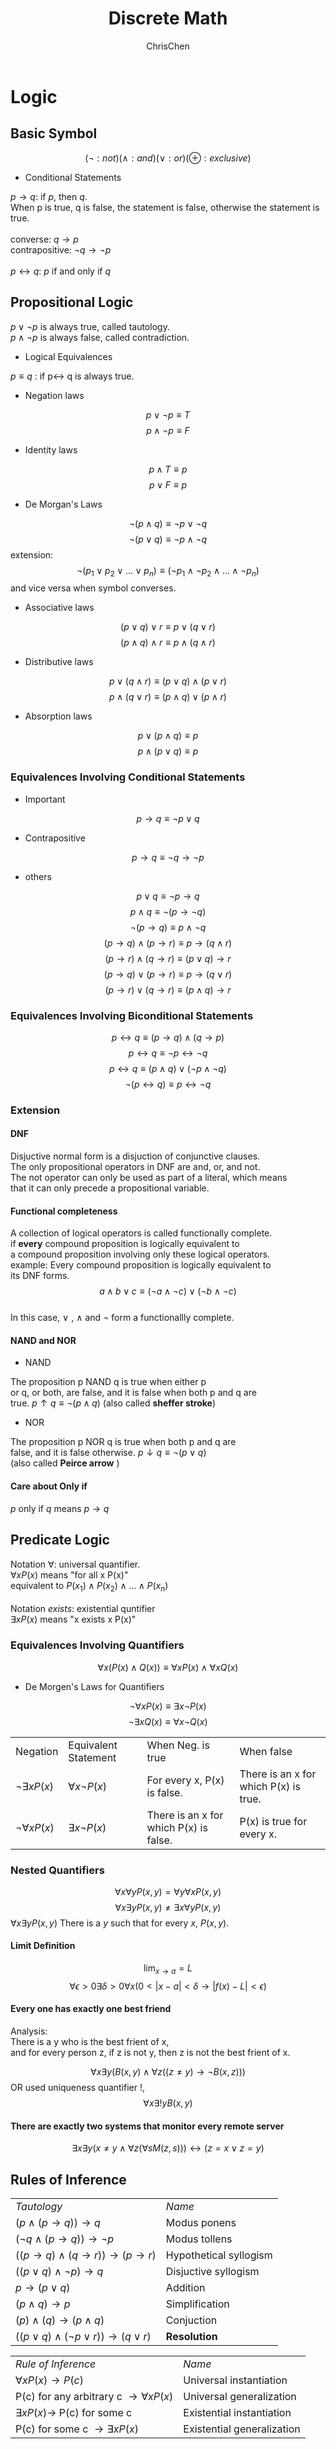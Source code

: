 #+TITLE: Discrete Math
#+KEYWORDS: math
#+OPTIONS: H:4 toc:2 num:4 ^:nil
#+LaTeX: t
#+LANGUAGE: en-US
#+AUTHOR: ChrisChen
#+EMAIL: ChrisChen3121@gmail.com
#+SELECT_TAGS: export
#+EXCLUDE_TAGS: noexport

* Logic
** Basic Symbol
$$(\lnot : not) (\land: and) (\lor: or) (\oplus: exclusive)$$
- Conditional Statements
#+BEGIN_VERSE
$p \to q$: if /p/, then /q/.
When p is true, q is false, the statement is false, otherwise the statement is true.

converse: $q \to p$
contrapositive: $\lnot{q} \to \lnot{p}$

$p\leftrightarrow{q}$: /p/ if and only if /q/
#+END_VERSE
** Propositional Logic
#+BEGIN_VERSE
$p\lor{\lnot{p}}$ is always true, called tautology.
$p\land{\lnot{p}}$ is always false, called contradiction.
#+END_VERSE
- Logical Equivalences
$p \equiv q$ :  if p\leftrightarrow q is always true.
- Negation laws
$$p \lor \lnot p \equiv T$$
$$p \land \lnot p \equiv F$$
- Identity laws
$$p \land T \equiv p$$
$$p \lor F \equiv p$$
- De Morgan's Laws
$$\lnot{(p\land{q})}\equiv\lnot{p}\lor\lnot{q}$$
$$\lnot{(p\lor{q})}\equiv\lnot{p}\land\lnot{q}$$
extension:
$$\lnot (p_1 \lor p_2 \lor ... \lor p_n) \equiv (\lnot p_1 \land \lnot p_2 \land ... \land \lnot p_n)$$
and vice versa when symbol converses.
- Associative laws
$$(p\lor q) \lor r \equiv p \lor (q \lor r)$$
$$(p\land q) \land r \equiv p\land (q \land r)$$
- Distributive laws
$$p\lor{(q\land{r})}\equiv{(p\lor{q})\land(p\lor{r})}$$
$$p\land{(q\lor{r})}\equiv{(p\land{q})\lor(p\land{r})}$$
- Absorption laws
$$p \lor (p \land q)\equiv p$$
$$p \land (p \lor q)\equiv p$$
*** Equivalences Involving Conditional Statements
- Important
$$p \to q \equiv \lnot p \lor q$$
- Contrapositive
$$p \to q \equiv \lnot q \to \lnot p$$
- others
$$p \lor q \equiv \lnot p \to q$$
$$p \land q \equiv \lnot (p \to \lnot q)$$
$$\lnot (p \to q) \equiv p \land \lnot q$$
$$(p \to q) \land (p \to r) \equiv p \to (q \land r)$$
$$(p \to r) \land (q \to r) \equiv (p \lor q) \to r$$
$$(p \to q) \lor (p \to r) \equiv p \to (q \lor r)$$
$$(p \to r) \lor (q \to r) \equiv (p \land q) \to r$$
*** Equivalences Involving Biconditional Statements
$$p \leftrightarrow q \equiv (p \to q) \land (q \to p)$$
$$p \leftrightarrow q \equiv \lnot p \leftrightarrow \lnot q$$
$$p \leftrightarrow q \equiv (p \land q) \lor (\lnot p \land \lnot q)$$
$$\lnot (p \leftrightarrow q) \equiv p \leftrightarrow \lnot q$$
*** Extension
**** DNF
#+BEGIN_VERSE
Disjuctive normal form is a disjuction of conjunctive clauses.
The only propositional operators in DNF are and, or, and not.
The not operator can only be used as part of a literal, which means
that it can only precede a propositional variable.
#+END_VERSE
**** Functional completeness
#+BEGIN_VERSE
A collection of logical operators is called functionally complete.
if *every* compound proposition is logically equivalent to
a compound proposition involving only these logical operators.
example: Every compound proposition is logically equivalent to
its DNF forms.
$$a \land b \lor c \equiv (\lnot a \land \lnot c)\lor ( \lnot b \land \lnot c)$$
In this case, $\lor$ , $\land$ and $\lnot$ form a functionallly complete.
#+END_VERSE
**** NAND and NOR
- NAND
#+BEGIN_VERSE
The proposition p NAND q is true when either p
or q, or both, are false, and it is false when both p and q are
true.  $p \uparrow q \equiv \lnot (p \land q)$ (also called *sheffer stroke*)
#+END_VERSE
- NOR
#+BEGIN_VERSE
The proposition p NOR q is true when both p and q are
false, and it is false otherwise.  $p \downarrow q \equiv \lnot (p \lor q)$
(also called *Peirce arrow* )
#+END_VERSE

**** Care about *Only if*
/p/ only if /q/ means $p\to q$
** Predicate Logic
#+BEGIN_VERSE
Notation $\forall$: universal quantifier.
$\forall xP(x)$ means "for all x P(x)"
equivalent to $P(x_1) \land P(x_2) \land ... \land P(x_n)$

Notation $exists$: existential quntifier
$\exists xP(x)$ means "x exists x P(x)"
#+END_VERSE
*** Equivalences Involving Quantifiers
$$\forall x(P(x)\land Q(x)) \equiv \forall xP(x)\land \forall xQ(x)$$
- De Morgen's Laws for Quantifiers
$$\lnot \forall xP(x) \equiv \exists x \lnot P(x)$$
$$\lnot \exists x Q(x) \equiv \forall x \lnot Q(x)$$
| Negation              | Equivalent Statement   | When Neg. is true                      | When false                            |
| $\lnot \exists xP(x)$ | $\forall x \lnot P(x)$ | For every x, P(x) is false.            | There is an x for which P(x) is true. |
| $\lnot \forall xP(x)$ | $\exists x \lnot P(x)$ | There is an x for which P(x) is false. | P(x) is true for every x.             |
*** Nested Quantifiers
$$\forall x \forall y P(x, y) = \forall y \forall x P(x, y)$$
$$\forall x \exists y P(x, y) \ne \exists x \forall y P(x, y)$$
$\forall x \exists y P(x, y)$ There is a $y$ such that for every $x$, $P(x, y)$.
**** Limit Definition
$$\lim_{x \to a} = L$$
$$\forall \epsilon>0\exists \delta > 0 \forall x(0<|x-a|<\delta \to |f(x)-L|<\epsilon) $$
**** Every one has exactly one best friend
#+BEGIN_VERSE
Analysis:
There is a y who is the best frient of x,
and for every person z, if z is not y, then z is not the best frient of x.
#+END_VERSE
$$\forall x\exists y (B(x, y) \land \forall z  ((z\neq y)\to \lnot B(x, z)))$$
OR used uniqueness quantifier !,
$$\forall x \exists !y B(x, y)$$
**** There are exactly two systems that monitor every remote server
$$\exists x \exists y (x\neq y \land \forall z (\forall s M(z, s))) \leftrightarrow  (z=x\lor z=y)$$
** Rules of Inference
| /Tautology/                                      | /Name/ |
| $(p\land(p \to q)) \to q$                        | Modus ponens           |
| $(\lnot q \land (p\to q)) \to \lnot p$           | Modus tollens          |
| $((p\to q)\land (q\to r)) \to (p \to r)$         | Hypothetical syllogism |
| $((p\lor q) \land \lnot p)\to q$                 | Disjuctive syllogism   |
| $p \to (p\lor q)$                                | Addition               |
| $(p \land q) \to p$                              | Simplification         |
| $(p) \land (q) \to (p \land q)$                  | Conjuction             |
| $((p\lor q)\land(\lnot p \lor r)) \to (q\lor r)$ | *Resolution*           |

| /Rule of Inference/                          | /Name/                     |
| $\forall xP(x) \to P(c)$                     | Universal instantiation    |
| P(c) for any arbitrary c $\to \forall xP(x)$ | Universal generalization   |
| $\exists xP(x) \to$ P(c) for some c          | Existential instantiation  |
| P(c) for some c $\to \exists xP(x)$          | Existential generalization |

**** Two Fallacies
#+BEGIN_VERSE
Fallacy of affirming the conclusion
$((p\to q)\land q) \to p$ is not a tautology. (when p is false, q is true)

Fallacy of denying the hypothesis
$((p\to q)\land \lnot p$ is not a tautology. (when p is false, q is true)
#+END_VERSE
** Proof Methods and Strategy
*** Basic(prove $p\to q$ is true)
**** Direct Proofs
Assume p is true, use p to prove q is true, then the theorem is true.
**** Proof by Contraposition
Assume $\lnot q$ is true, prove $\lnot p$ is true, then the theorem is true.
**** Vacuous Proof
When we know p is false, we can quickly get $p \to q$ is true.
**** Trivial Proof
When we know q is true, we can quickly get $p \to q$ is true.
*** Proofs by Contradiction
- prove p is true
#+BEGIN_VERSE
We want to prove p is true,
If we can find a contradiction q(q is always false), such that $\lnot p \to q$ is true.
then p is true.
Simple Explanation: $(\lnot q) \land (\lnot p \to q) \to p$
Simple contradiction: $r\land \lnot r$
Steps:
 1 get $\lnot p$
 2 find some argument $\lnot p \to q$ (q is a contradiction)
#+END_VERSE
- prove $p\to q$ is true
 1) first get the negation $\lnot(p\to q)$
 2) we know $\lnot(p\to q) \equiv p\land \lnot q$ , so $\lnot (p \to q) \to p\land \lnot q$
 3) if we can prove $p\land \lnot q$ is always false, then $p\to q$ is true.
  - Note that: prove $p$ and $\lnot q$ can not be both true.(If we can prove $\lnot q \to \lnot p$ )(Proof by Contraposition)
- prove several proposition are equivalent
$$p_1\leftrightarrow p_2 \leftrightarrow ... \leftrightarrow p_n$$
One way to prove:
$$\equiv (p_1\to p_2)\land(p_2\to p_3)\land ... \land (p_n \to p_1)$$
**** A Nonconstructive Existence Proof
#+BEGIN_VERSE
Show that there exist irrational  numbers  x and y  such that $x^y$ is rational.
Let $x=\sqrt 2, y=\sqrt 2$ , then $x^y = \sqrt2^\sqrt2$ ,  if $\sqrt2^\sqrt2$ is rational, argument is true.
Otherwise let $x=\sqrt2^\sqrt2, y= \sqrt 2$, then $x^y = 2$ is a rational number.
So, either these two pairs have the desired property.
#+END_VERSE
**** Uniqueness Proofs
1) Prove the existence of x.
2) If $y\neq x$ ,then y does not have the desired property.
Note that, the following is these argument discribed by statement:
$$\exists x(P(x)\land \forall y(y\neq x \to \lnot P(y)))$$
**** Fun Open Problem
Fermat's last theorem, The 3x+1 Conjecture.
** Puzzles
*** Q1
#+BEGIN_VERSE
Each inhabitant of a remote village always tells the truth
or always lies. A villager will give only a“Yes”or a“No”
response to a question a tourist asks. Suppose you are a
tourist visiting this area and come to a fork in the road.
One branch leads to the ruins you want to visit; the other
branch leads deep into the jungle. A villager is standing
at the fork in the road.What one question can you ask the
villager to determine which branch to take?

A: If I were to ask you whether the right branch
leads to the ruins, would you answer yes?
#+END_VERSE
*** Q2
#+BEGIN_VERSE
The nth statement in a list of 100 statements is“Exactly
n of the statements in this list are false.”
a) What conclusions can you draw from these state-
ments?
b) Answer part (a) if the nth statement is “At least n of
the statements in this list are false.”
c) Answer part (b) assuming that the list contains 99
statements.

Answer:
a) All statements are mutually exclusive. It means at most 1 statement is true.
    If 0 statement is true, then 100th says "all 100 statements are false" which is a true statement.
    This lead to a parabox.
    If 1 statement is true, then 99 statements are false. 99th statement fits this situation.

b) if n+1 is true, then n is true. We need to find the boundary.
    Assume n is true and n+1 is false. The statements from n+1 to 100 are false.
    So we get the inequality, $100-n \ge  n$ and $100-(n+1) < n$.
    Solution: $49.5 < n \le 50$

c) Same as Question b). Get solution $49.5 < n \le 49.5$. Lead to a parabox.
    For the confused case, let 49th statement be true and 50th statement be false.
    50th statement's complement: Less than n of the statements are false.
    But if 50th is false, then the count of false statements is 50.
#+END_VERSE
*** Q3
  Albert Einstein
* Basic Structures
** Set
*** Definitions
- A set is an unordered collection of objects.
- Set *A* = *B* when $\forall x (x \in A) \leftrightarrow (x\in B)$ .
- Set *A* is a subset of *B*. $A\subseteq B$ . $\forall x (x \in A  \to x\in B)$
- $\forall S (\emptyset \subseteq S) \land (S\subseteq S)$
- Set *A* is a proper subset of *B*. $A\subset B$ . $\forall x (x \in A \to x\in B)\land \exists x (x\in B \land x\notin A)$
**** Other Notes
- A empty set(null set) is denoted by $\emptyset$
- These's difference between $\emptyset$ and $\{\emptyset\}$ . Be careful.
*** Operations
**** Basic
- $A\cup B = \{x|x\in A\lor x\in B\}$
- $A\cap B = \{x|x\in A\land x\in B\}$
- $A-B = \{x | x \in A \land x \notin B\}$
- $\overline A = \{x\in U | x\notin A\}$
- Some identities
| Identity                                            | Name              |
| $A\cup (B \cap C) = (A\cup B) \cap (A\cup C)$       | Distributive laws |
| $\overline A \cap B = \overline A \cup \overline B$ | De Morgan's laws  |
| $A\cup (A \cap B) = A$                              | Absorption laws   |
- $A_1 \cup A_2 \cup ... \cup A_n = \bigcup_{i=1}^n A_i$
- $A_1 \cap A_2 \cup ... \cap A_n = \bigcap_{i=1}^n A_i$
**** Extended
- $x\in U = T \ x\in \emptyset = F$
- $x\notin A = \lnot(x\in A)$
- if $A\cap B = \emptyset$ , these two sets are called /disjoint/
- $|A\cup B| = |A| + |B| - |A\cap B|$
- $A-B=A\cap\overline B$
- $A\oplus B = \{x|(x\in A \lor x\in B) \land (x\notin {A\cap B}\})$
** Functions
- Definition
#+BEGIN_VERSE
Let A and B be nonempty sets. A function /f/ from A to B is an assignment of
exactly one element of B to each element of A . We write f(a)=b if b is the
unique element of B assigned by the function /f/ to the element a of A . If /f/
is a function from A to B , we write *f: A\to B*
#+END_VERSE
- Inverse Func

  if $f(a) = b$ (f needs to be bijection), then $f^{-1}(b) = a$ is its inverse func.

- Compositions of Func

  $(f \circ g)(a) = f(g(a))$

*** Definitions
- $(f_1+f_2)(x) = f_1(x)+f_2(x)$
- $(f_1f_2)(x) = f_1(x)f_2(x)$
- /f/ is *injection* or *one-to-one* : $\forall a \forall b( a\neq b \to f(a)\neq f(b) )$
- /f/ is increasing: $\forall a \forall b( a < b\to f(a)\le f(b) )$

  - strictly increasing: $\forall a \forall b( a < b \to f(a) < f(b) )$
  - others: decreasing and strictly decreasing.

- /f/ is *surjection* or *onto* : $\forall b \exists a (f(a) = b)$
- /f/ is *bijection* or *one-to-one correspondence*, aslo called *invertible* : means one-to-one and onto.
- Suppose that /f/ is a func from a set A to itself. If A is finite, then f is one-to-one if and only if it is onto.
*** floor & ceiling
- floor: $\lfloor x \rfloor$ assigns to the largest integer that is less than or equal to x.
- ceiling: $\lceil x \rceil$ assigns to the smallest integer that is greater than or equal to x.
#+CAPTION: Properties of Floor&Ceiling(n: int x: real num)
| (1a) $\lfloor x \rfloor = n$ if and only if $n\le x < n+1$ |
| (1b) $\lceil x \rceil = n$ if and only if $n-1 < x\le n$   |
| (1c) $\lfloor x \rfloor = n$ if and only if $x-1 < n\le x$ |
| (1d) $\lceil x \rceil = n$ if and only if $x\le n < x+1$   |
| (2) $x-1<\lfloor x \rfloor \le x \le \lceil x\rceil < x+1$ |
| (3a) $\lfloor -x \rfloor = -\lceil x \rceil$               |
| (3b) $\lceil -x \rceil = -\lfloor x \rfloor$               |
| (4a) $\lfloor x+n \rfloor = \lfloor x \rfloor +n$          |
| (4b) $\lceil x+n \rceil = \lceil x \rceil + n$             |
#+BEGIN_VERSE
A useful approach for considering statements about the floor function is
to let $x = n + \epsilon$ where n is int, $\epsilon$ is a real number and
$0\le \epsilon < 1$
#+END_VERSE

*** Inverse Image
#+BEGIN_VERSE
Let f be the function from Set A to Set B.
S be the subset of B.Inverse Image:
#+END_VERSE
$$f^{-1}[S] = \{a \in A | f(a) \in S\}$$
** Sequences
*** Defintion
Sequences are ordered lists of elements

*** Recurrence Relation
#+BEGIN_VERSE
A recurrence relation for the sequence $\{a_n\}$ is
an equation that expresses $a_n$ in terms of one
or more of the previous terms of the sequence.
#+END_VERSE

- Solve the Recurrence Relation
  #+BEGIN_VERSE
  To solve the recurrence relation, we need to find the
  explicit formula, like: $a_n=3n$ called a *closed formula* .
  This is the solution of $a_n =2a_{n-1} - a_{n-2}$ .42

  One way to solve the recurrence relation is called *iteration* .
  It also include two ways: *forward substitution* and *backward substitution* .
  #+END_VERSE

- *forward substitution*
$$\begin{array}{lcl}
a_n & = & a_{n-1} + 3 \\
a_1 & = & 2 \\
a_2 & = & 2+3 \\
a_3 & = & (2+3) + 3 = 2 + 3\cdot 2\\
a_4 & = & (2+3\cdot 2) + 3 = 2 + 3\cdot 3\\
\dots \\
a_n & = & a_{n-1} + 3 =(2+3\cdot(n-2)) = 2 + 3\cdot(n-1)
\end{array}$$

- *backward substitution*
$$\begin{align*}
a_n & = a_{n-1} + 3 \\
& = (a_{n-2} + 3) + 3 = a_{n-2}+3\cdot 2 \\
& = (a_{n-3} + 3) + 3 = a_{n-3} + 3\cdot 3 \\
& \dots \\
& = a_2 + 3(n-2) \\
& = (a_1+3) + 3(n-2) \\
& = 2+3\cdot(n-1)
\end{align*}$$

*** Useful Sequences
| nth Term | First 10 Terms                                  |
|----------+-------------------------------------------------|
| $n^2$    | 1,4,9,16,25,36,49,64,81,100, ...                |
| $n^3$    | 1,9,27,64,125,216,343,512,729,1000, ...         |
| $n^4$    | 1,16,81,256,625,1296,2401,4096,6561,10000, ...  |
| $2^n$    | 2,4,8,16,32,64,128,256,512,1024, ...            |
| $3^n$    | 3,9,27,81,243,729,2187,6561,19683,59049, ...    |
| $n!$     | 1,2,6,24,120,720,5054,40320,362880,3628800, ... |
| $f_n$    | 1,1,2,3,5,8,13,21,34,55,89, ...                 |

*** Summations
| Sum                                   | Closed Form                       |
|---------------------------------------+-----------------------------------|
| $\sum_{k=0}^n ar^k(r\neq 0)$          | $\frac{ar^{n+1}-a}{r-1}, r\neq 1$ |
| $\sum_{k=1}^n k$                      | $\frac{n(n+1)}{2}$                |
| $\sum_{k=1}^n k^2$                    | $\frac{n(n+1)(2n+1)}{6}$          |
| $\sum_{k=1}^n k^3$                    | $\frac{n^2(n+1)^2}{4}$            |
| $\sum_{k=0}^{\infty} x^k$ (-1<x<1)    | $\frac{1}{1-x}$                   |
| $\sum_{k=1}^{\infty} kx^k-1$ (-1<x<1) | $\frac{1}{(1-x)^2}$               |

$\sum_{j=1}^n(a_j - a_{j-1}) = a_n - a_0$, this type of sum is called *telescoping*.

*** Cardinality
**** Definition 1
#+BEGIN_VERSE
Sets A and B have the same /cardinality/ if and only if
there is a one-to-one corespondence from A to B. We write
$|A|=|B|$
#+END_VERSE

**** Definition of countable set
#+BEGIN_VERSE
A set that is either finite or has the same cardinality
as the set of positive integers is called countable.

Infinite set S is countable, we denote the cardinality of
S by $|S|=ℵ_0$, and say that S has cardinality “aleph null.”

Simple way: An infinite set is countable if and only if it
is possible to list the elements of the set in a sequence
(indexed by the positive integers $a_n=f(n)$)
#+END_VERSE

**** Method to Prove Uncountable Set
The method called /Cantor diagonalization argument/
**** Theorem
- If A and B are countable sets, then $A\cup B$ is also countable.
- SCHRÖDER-BERNSTEIN THEOREM
#+BEGIN_VERSE
If A and B are sets with $|A|\leq |B|$ and $|B| \leq |A|$
then $|A| = |B|$. In other words, if there are one-to-one functions f
from A to B and g from B to A, then there is a one-to-one correspondence
between A and B.
#+END_VERSE
** Matrix
*** Definition
$$A= \begin{bmatrix}
a_{11} & a_{12} & \cdots & a_{1n} \\
a_{21} & a_{22} & \cdots & a_{2n} \\
\vdots & \vdots & \vdots & \vdots \\
a_{m1} & a_{m2} & \cdots & a_{mn} \\
\end{bmatrix}$$
We can write it to $A=[a_{ij}]$.
*** Arithmetic
- Sum
  $$A+B=[a_{ij}+b_{ij}]$$

- Product
  Let A be a $m\times k$ matrix, B be a $k\times n$ matrix
  $$AB=[c_{ij}]$$
  $$c_{ij}=a_{i1}b_{1j}+a_{i2}b_{2j}+ \cdots +a_{ik}b_{kj}$$

  - Not commutative: *AB* and *BA* are not same.
  - Associative: *A(BC)* and *(AB)C* are the same.

    Note that: Different picks on matrix-chain multiplication takes different steps

*** Transpose
  #+BEGIN_VERSE
  Let $A$ be a $m \times n$ matrix $A=[a_{ij}]$.
  $A^t$ is the $n \times m$ matrix $A^t=[b_{ij}]$ when $b_{ij}=a_{ji}$ .
  #+END_VERSE
  - Symmetric: if $A$ is a square metrix, and $A = A^t$, A is called *symmetric* .

*** Important Matrixes
**** Zero-One Matrix
     A matrix all of whose entries are either 0 or 1 is called a *zero–one matrix* .
     - Boolean $\land$, $\lor$

     We can use $\land$, $\lor$ on the zero-one matrix.
     - Boolean Product

     Let A be a $m\times k$ zero-one matrix, B be a $k\times n$ zero-one matrix
     $$A\odot B=[c_{ij}]$$
     $$c_{ij}=(a_{i1}\land b_{1j})\lor(a_{i2}\land b_{2j})\lor(a_{ik}\land b_{kj})$$

     - Boolean Power
     $$A^{[r]} = A\odot A\odot \cdots \odot A$$

**** Identity Matrix
  #+BEGIN_VERSE
  It is a $n\times n$ matrix. $I_n=[\delta_{ij}]$, where
  $\delta_{ij} = 1$ if $i=j$ and $\delta_{ij} = 0$ if $i\neq j$
  #+END_VERSE
  $$I_{n}=\begin{bmatrix}
  1 & 0 & 0 & \cdots & 0 \\
  0 & 1 & 0 & \cdots & 0 \\
  \vdots & \vdots & \vdots & \vdots & \vdots \\
  0 & 0 & 0 & \cdots & 1
  \end{bmatrix}$$
  - Rule1:$AI_n=I_n A=A$
  - Rule2:$A^0=I_n$, ($A^r = AAA\cdots A$)
  - Rule3:$A\cdot A^{-1}=I_n$

* Number Theory
** Divisibility
*** Definition
- $a|b$ : $a$ divides $b$
- $a\nmid b$ : $a$ can not divide $b$
*** Theorems
1) If $a|b$ and $a|c$, then $a|(b+c)$
2) If $a|b$, then $a|bc$ for all integers c
3) If $a|b$ and $b|c$, the $a|c$
4) Corollary: $a|b$ and $a|c$, then $a|mb+nc$ whenever m and n are integers.
*** Division Algorithm
#+BEGIN_VERSE
Let a be an integer and d be a positive integer.
Then there are unique integers q and r, with $0\leq r <d$,
such that $a = dq + r$

d is called the divisor, a is called dividend.
q is called the quotient, and r is called remainder.
q = a *div* d, r = a *mod* d
When d is a positive integer, we have a *div* d = $\lfloor a/d \rfloor$
a *mod* d = $a-d\lfloor a/d \rfloor$.
#+END_VERSE
** Modular Arithmetic
*** Definition
#+BEGIN_VERSE
a is *congruent* to b *modulo* m if m *divides* a-b.
We use notation: $a\equiv b\pmod{m}$. And we say this is a *congruence* and m is its *modulus*.

The set of all integers congurent to an integer a modulo m is called the *congurence class*.
#+END_VERSE
*** Theorem
Let m be a positive integer, then:
- $a\equiv b\pmod{m}$ if and only if a *mod* m = b *mod* m.
- $a\equiv b\pmod{m}$ if and only if there is an int *k* such that $a = b + km$.
- If $a\equiv b\pmod{m}$ and $c\equiv d\pmod{m}$,

  #+BEGIN_VERSE
  then $a+c=b\pmod{m} + d\pmod{m}\equiv (b+d)\pmod{m}$
  and $ac=b\pmod{m}\cdot d\pmod{m}\equiv bd\pmod{m}$
  #+END_VERSE
- Because $a\equiv (a\pmod{m})\pmod{m}$, b also

  #+BEGIN_VERSE
  then $(a+b)\pmod{m} = ((a\pmod{m})+(b\pmod{m}))\pmod{m}$
  and $ab\pmod{m} = ((a\pmod{m})\cdot(b\pmod{m}))\pmod{m}$
  #+END_VERSE

*** Arithmetic Modulo
We define arithmetic operations on $Z_m$ ({0,1,..., m-1})
- $a+_mb = (a+b)\bmod m$
- $a\cdot _mb = (a\cdot b)\bmod m$

#+BEGIN_VERSE
And They satisfy many of the same rule of the ordinary addition and multiplication.
*Closure* If a and b belong to $Z_m$, then $a+_mb$ and $a\cdot _mb$ belong to $Z_m$
*Commutativity*, *Associativity*, *Ditributivity*
*Identity elements* $a+_m0 = 0+_ma$ and $a\cdot _m1 = 1\cdot _ma$
*Additive inverses* $a+_m(m-a)=0$ and $0+_m0=0$
#+END_VERSE

** Integer
*** Representation
#+BEGIN_VERSE
Let b > 1 and b is a integer. If n is a positive integer.
Then $n=a_kb^k+a_{k-1}b^{k-1}+\cdots+a_1b+a_0$
Simple Notation: $(a_ka_{k-1}\cdots a_1a_0)$
#+END_VERSE
*** Operations
**** Addition
For every step,
$$a_i+b_i+carry_{i-1}= carry_i\cdot 2 + s_i$$
We can calculate $carry_i$ and $s-i$.
**** Multiplication
$$ab=a(b_0 2^0) + a(b_1 2^1) + \cdots +a(b_{n-1}2^{n-1})$$
**** Division
#+BEGIN_VERSE
q = 0
r = |a|
*while* $r\geq d$
  r = r-d
  q = q+1
*if* a < 0 && r > 0
  r = d-r
  q = -(q+1)
#+END_VERSE

- $O(q\log a)$

**** Modular Exponentiation
#+BEGIN_VERSE
In cryptography, it's important to be able to find $b^n\pmod{m}$ efficiently.
Base idea:
Let $n=(a_{k_1}\cdots a_1a_0)_2$
$$b^n=b^{a_{k-1}\cdot 2^{k-1}+\cdots + a_1\cdot 2 + a_0}=b^{a_{k-1}\cdot 2^{k-1}}\cdots b^{a_{1}\cdot 2}\cdot b^{a_0}$$
Then uses $ab\pmod{m} = ((a\pmod{m})\cdot(b\pmod{m}))\pmod{m}$
Multipliy $b^{2^j} \pmod{m}$ where $a_j = 1$, after each these multiplication we *mod* m again.
#+END_VERSE
- Pseudocode:
  #+BEGIN_VERSE
  x = 1
  $power = b\pmod{m}$
    *for* i=0 *to* k-1
      *if* $a_i = 1$
  $x = (x\cdot power)\pmod{m}$
      $power = (power \cdot power)\pmod{m}$
  return x
  #+END_VERSE


- $O((\log m)^2\log n)$

** Primes
*** Definition
#+BEGIN_VERSE
An integer /p/ greater than 1 called /prime/ if the only positive factors of /p/ are 1 and /p/ itself.

A positive integer greater than 1 is not prime, called /composite/.
The integer /n/ is composite if and only if there exists
an integer a such that $a|n$ and $1 < a < n$ .
#+END_VERSE

**** Mersenne primes
#+BEGIN_VERSE
Many(not all) large prime known has been a form like $2^p − 1$,
where /p/ is also prime. Such primes are called *Mersenne Primes*.
Note that $2^{11}-1=2047=23\cdot89$ is not a Mersenne Prime.

How to prove?
See efficient Lucas–Lehmer test, for determining whether $2^p − 1$ is prime.
#+END_VERSE

*** Theorem
- The Fundamental Theorem of Arithmetic

  Every integer greater than 1 can be written *uniquely* as *a prime* or *as a product of two or more primes*.

- If /n/ is a composite int, then /n/ has a prime divisor /d/ ($d\leq\sqrt{n}$)
  #+BEGIN_VERSE
  If there doesn't exist such a prime divisor /d/, then /n/ is a prime.
  This leads to a brute-force algorithem to find if a number is a prime.
  The algorithem called *trial division*: Mod n by all primes not exceeding $\sqrt{n}$.
  #+END_VERSE

- There are infinitely many primes

*** The Distribution of Primes
- Question: How many primes are less than a positive number x?

- The Prime Number Theorem
  #+BEGIN_VERSE
  The ratio of the number /n/ of primes not exceeding /x/ and $\frac{x}{\ln x}$
  approaches 1 as x grows without bound.
  #+END_VERSE
  $$\lim_{x\to \infty} \frac{n}{x/{\ln x}}$$

*** Open Problems
- Goldbach’s Conjecture
- The Twin Prime Conjecture
- $\forall{n}\exists{f(n)}((n>0\land n\ is\ an\ int) \to f(n)\ is\ a\ prime)$
** Common Divisors and Multiples
*** Greatest Common Divisors
**** Definition
  #+BEGIN_VERSE
  Let a and b be integers, not both zero.The largest integer d such that d|a and d|b is called
  the greatest common divisor of a and b. The greatest common divisor of a and b is denoted
  by gcd(a, b).
  #+END_VERSE

**** Relatively Prime

  The integers a and b are relatively prime if $gcd(a, b) = 1$.

**** Pairwise Relatively Prime
  #+BEGIN_VERSE
  The integers $a_1,a_2,\dots,a_n$ are pairwise relatively prime
  if $gcd(a_i, a_j ) = 1$ whenever $1 \le i < j \le n$.
  #+END_VERSE

**** Find GCD
  #+BEGIN_VERSE
  First, find prime factorization of these integers.
  $$a=p_1^{a_1}p_2^{a_2}\cdots p_n^{a_n},\ b=p_1^{b_1}p_2^{b_2}\cdots p_n^{b_n}$$
  $$gcd(a, b) = p_1^{min(a_1,\ b_1)} p_2^{min(a_2,\ b_2)}\dots p_n^{min(a_n, b_n)}$$
  #+END_VERSE

*** Least Common Multiples
- Definiton
  #+BEGIN_VERSE
  The least common multiple of the positive integers a and b is the smallest
  positive integer that is divisible by both a and b.
  The least common multiple of a and b is denoted by lcm(a,b).
  #+END_VERSE

- Find LCM
  $$lcm(a, b) = p_1^{max(a_1,\ b_1)} p_2^{max(a_2,\ b_2)}\dots p_n^{max(a_n, b_n)}$$

*** Euclidean Algorithm
#+BEGIN_VERSE
Finding all prime factorizations is inefficient.
Another way to find the gcd is *Euclidean Algorithm*.
#+END_VERSE
**** LEMMA1:Let $a=bq+r$ Then, gcd(a, b)=gcd(b, r)
Prove: Suppose $(d|a) \land (d|b)$, then $d|(a-bq=r)$.
**** Pseudocode
#+BEGIN_VERSE
*GCD(a, b)*
x = a
y = b
*if* y > x
  exchange(y, x)
*while* y != 0
  r = x mod y
  x = y
  y = r
*return* x
#+END_VERSE

**** Analysis $O(\log{b})$
**** Example
#+BEGIN_VERSE
gcd(414, 662)
662 = 414*1+248 //662 mod 414 = 248
414 = 248*1+166 //414 mod 248 = 166
248 = 166*1+82  //248 mod 166 = 82
166 = 82*2+2    //166 mod 82 = 2
82 = 41*2+0     //82 mod 2 = 0 find it!
return 2
#+END_VERSE

*** GCD's Linear Combination
**** BÉZOUT'S THEOREM
#+BEGIN_VERSE
If /a/ and /b/ are positive integers, then there
exist integers /s/ and /t/, such that $gcd(a, b)=sa+tb$,
called Bézout coeffcients of /a/ and /b/.
$gcd(a,b) = sa + tb$ is called Bézout's identity.
#+END_VERSE
**** Find a linear combination of gcd
#+BEGIN_VERSE
Uses backward of euclidean algorithm.
Example:
gcd(252,198) = 18
252 = 1*198 +54
198 = 3*54 + 36
54 = 1*36 + 18
36 = 2*18

54 = 252-198
36 = 198 - 3*54 = 4*198-3*252
18 = 54 - 36 = 4*252 - 5*198

-> 18 = 4*(252-198)-198 = 4*252 - 5*198
#+END_VERSE
**** Extended Euclidean Algorithm
Unlike standard euclidean algorithm, we use quotients.
#+ATTR_HTML: align="center"
[[file:../resources/discreteMath/ExtendedEuclideanAlgorithm.png]]
#+BEGIN_VERSE
*GCD(a, b)*
previousS = 1, s = 0
previousT = 0, t = 1
x = a
y = b
*if* y > x
  exchange(y, x)
*while* y != 0
  r = x mod y
  q = x div y
  x = y
  y = r
  tempS = s
  tempT = t
  s = s - q * previousS
  t = t - t * previousT
  previousS = tempS
  previousT = tempT
return previousS, previousT
previousS is the coefficient of greater argument.
#+END_VERSE

*** Other Theorem
**** $ab=gcd(a,\ b) \cdot lcm(a,\ b)$
**** if $gcd(a, b) =1 \land a|bc$, then $a|c$.
#+BEGIN_VERSE
Because gcd(a, b)=1, then sa+tb=1
sac + tbc = 1 , and a|bc
so a|c
#+END_VERSE

**** if /p/ is a prime and $p|a_1a_2\cdots a_3$, then $\exists{i}(p | a_i)$

**** if $ac\equiv bc\pmod{m} \land gcd(c, m)=1$, then $a\equiv b\pmod{m}$
#+BEGIN_VERSE
Proof:
$ac\equiv bc\pmod{m},\ m|ac-bc=c(a-b)$, because $gcd(c, m)=1$
then m|a-b
#+END_VERSE
** Linear Congruences
#+BEGIN_VERSE
Important in number theory like linear equation in calculus.
#+END_VERSE
*** Form
#+BEGIN_VERSE
$ax\equiv b\pmod{m}$
where /m/ is a positive integer, /a/ and /b/ are integers, /x/ is a variable.
is called *linner congruences*.
#+END_VERSE

*** Inverse of a modulo m
#+BEGIN_VERSE
If there exists an integer $\bar a$, such that
$\bar a a = 1\pmod{m}$
Such an $\bar a$ is said to be an *inverse of a modulo m*
#+END_VERSE
**** Theorem1
#+BEGIN_VERSE
if /a/ and /m/ are relatively prime integers and m > 1, then
an inverse of /a/ modulo /m/ exists.
#+END_VERSE

**** Find Inverse
- Brute-Force
  #+BEGIN_VERSE
  Look for a multiple of /a/ that exceeds a multiple of /m/ by 1.
  Example: Find inverse of 3 modulo 7
  3*5 = 2*7 + 1
  5 is the inverse.
  #+END_VERSE

- Uses Euclidean Algorithm
  #+BEGIN_VERSE
  find $sa + tm = 1$, /s/ is an inverse of /a/ modulo /m/.
  Example: Find inverse of 3 modulo 7
  Fisrt, gcd(3,7)=1 tells us the inverse existed.
  then $1 = 7 + (-2)\cdot 3$
  #+END_VERSE

*** Solving Linear Congruence
$ax\equiv b\pmod{m}$

1) Verfing gcd(a, m)=1
2) Find an inverse $\bar a$ of /a/ modulo /m/
3) $x = \bar a \cdot b$ is one solution
4) other solution: $y = x \pmod{m}$

*** Chinese Reminder Theorem
#+BEGIN_VERSE
The puzzle:
$x\equiv 2\pmod{3}$
$x\equiv 3\pmod{5}$
$x\equiv 2\pmod{7}$
What is the x?
#+END_VERSE
**** Defintion
#+BEGIN_VERSE
Let $m_1,m_2,\dots, m_n$ be *pairwise relatively*
prime positive integers great than one.
and $a_1,a_2,\dots, a_n$ be arbritray integers.
$x\equiv a_1 \pmod{m_1}$
$x\equiv a_2 \pmod{m_2}$
...
$x\equiv a_n \pmod{m_n}$
has a *unique* solution modulo $m=m_1m_2\cdots m_n$
#+END_VERSE

* Recursion
